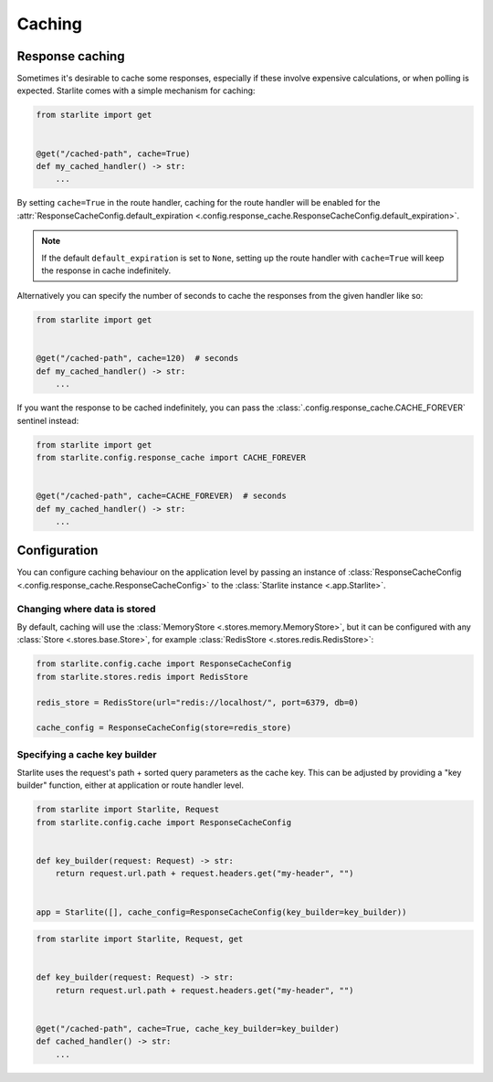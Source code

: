 Caching
=======

Response caching
----------------

Sometimes it's desirable to cache some responses, especially if these involve expensive calculations, or when polling is
expected. Starlite comes with a simple mechanism for caching:

.. code-block:: python

   from starlite import get


   @get("/cached-path", cache=True)
   def my_cached_handler() -> str:
       ...

By setting ``cache=True`` in the route handler, caching for the route handler will be enabled for the
:attr:`ResponseCacheConfig.default_expiration <.config.response_cache.ResponseCacheConfig.default_expiration>`.


.. note::
    If the default ``default_expiration`` is set to ``None``, setting up the route handler with ``cache=True`` will keep
    the response in cache indefinitely.

Alternatively you can specify the number of seconds to cache the responses from the given handler like so:

.. code-block:: python

   from starlite import get


   @get("/cached-path", cache=120)  # seconds
   def my_cached_handler() -> str:
       ...


If you want the response to be cached indefinitely, you can pass the :class:`.config.response_cache.CACHE_FOREVER`
sentinel instead:

.. code-block:: python

   from starlite import get
   from starlite.config.response_cache import CACHE_FOREVER


   @get("/cached-path", cache=CACHE_FOREVER)  # seconds
   def my_cached_handler() -> str:
       ...


Configuration
-------------

You can configure caching behaviour on the application level by passing an instance of
:class:`ResponseCacheConfig <.config.response_cache.ResponseCacheConfig>` to the :class:`Starlite instance <.app.Starlite>`.


Changing where data is stored
+++++++++++++++++++++++++++++

By default, caching will use the :class:`MemoryStore <.stores.memory.MemoryStore>`, but it can be configured with
any :class:`Store <.stores.base.Store>`, for example :class:`RedisStore <.stores.redis.RedisStore>`:

.. code-block:: python

   from starlite.config.cache import ResponseCacheConfig
   from starlite.stores.redis import RedisStore

   redis_store = RedisStore(url="redis://localhost/", port=6379, db=0)

   cache_config = ResponseCacheConfig(store=redis_store)


Specifying a cache key builder
++++++++++++++++++++++++++++++

Starlite uses the request's path + sorted query parameters as the cache key. This can be adjusted by providing a
"key builder" function, either at application or route handler level.

.. code-block:: python

    from starlite import Starlite, Request
    from starlite.config.cache import ResponseCacheConfig


    def key_builder(request: Request) -> str:
        return request.url.path + request.headers.get("my-header", "")


    app = Starlite([], cache_config=ResponseCacheConfig(key_builder=key_builder))


.. code-block:: python

    from starlite import Starlite, Request, get


    def key_builder(request: Request) -> str:
        return request.url.path + request.headers.get("my-header", "")


    @get("/cached-path", cache=True, cache_key_builder=key_builder)
    def cached_handler() -> str:
        ...
